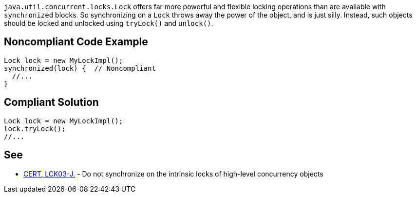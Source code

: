 ``++java.util.concurrent.locks.Lock++`` offers far more powerful and flexible locking operations than are available with ``++synchronized++`` blocks. So synchronizing on a ``++Lock++`` throws away the power of the object, and is just silly. Instead, such objects should be locked and unlocked using ``++tryLock()++`` and ``++unlock()++``.

== Noncompliant Code Example

----
Lock lock = new MyLockImpl();
synchronized(lock) {  // Noncompliant
  //...
}
----

== Compliant Solution

----
Lock lock = new MyLockImpl();
lock.tryLock();
//...
----

== See

* https://wiki.sei.cmu.edu/confluence/x/qjdGBQ[CERT, LCK03-J.] - Do not synchronize on the intrinsic locks of high-level concurrency objects
